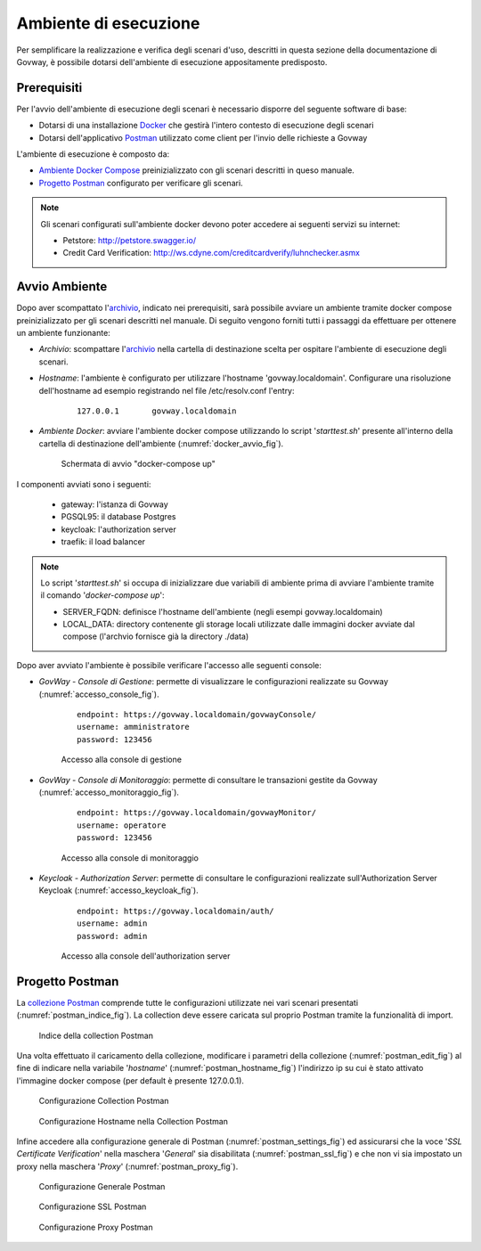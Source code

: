 .. _scenari_ambiente:

Ambiente di esecuzione
======================

Per semplificare la realizzazione e verifica degli scenari d'uso, descritti in questa sezione della documentazione di Govway, è possibile dotarsi dell'ambiente di esecuzione appositamente predisposto.

Prerequisiti
------------
Per l'avvio dell'ambiente di esecuzione degli scenari è necessario disporre del seguente software di base:

- Dotarsi di una installazione `Docker <https://www.docker.com>`_ che gestirà l'intero contesto di esecuzione degli scenari

- Dotarsi dell'applicativo `Postman <https://www.getpostman.com>`_ utilizzato come client per l'invio delle richieste a Govway

L'ambiente di esecuzione è composto da:

- `Ambiente Docker Compose <https://raw.githubusercontent.com/link-it/govway/master/resources/scenari/scenari.zip>`_ preinizializzato con gli scenari descritti in queso manuale.
- `Progetto Postman <https://raw.githubusercontent.com/link-it/govway/master/resources/scenari/scenari-postman.json>`_ configurato per verificare gli scenari.

.. note::

	Gli scenari configurati sull'ambiente docker devono poter accedere ai seguenti servizi su internet:

	- Petstore: http://petstore.swagger.io/
	- Credit Card Verification: http://ws.cdyne.com/creditcardverify/luhnchecker.asmx

Avvio Ambiente
---------------

Dopo aver scompattato l'`archivio <https://raw.githubusercontent.com/link-it/govway/master/resources/scenari/scenari.zip>`_, indicato nei prerequisiti, sarà possibile avviare un ambiente tramite docker compose preinizializzato per gli scenari descritti nel manuale. Di seguito vengono forniti tutti i passaggi da effettuare per ottenere un ambiente funzionante:

- *Archivio*: scompattare l'`archivio <https://raw.githubusercontent.com/link-it/govway/master/resources/scenari/scenari.zip>`_ nella cartella di destinazione scelta per ospitare l'ambiente di esecuzione degli scenari.

- *Hostname*: l'ambiente è configurato per utilizzare l'hostname 'govway.localdomain'. Configurare una risoluzione dell'hostname ad esempio registrando nel file  /etc/resolv.conf l'entry:

   ::

        127.0.0.1       govway.localdomain

- *Ambiente Docker*: avviare l'ambiente docker compose utilizzando lo script '*starttest.sh*' presente all'interno della cartella di destinazione dell'ambiente (:numref:`docker_avvio_fig`).

   .. figure:: _figure_scenari/scenari_docker_avvio.png
    :scale: 80%
    :align: center
    :name: docker_avvio_fig

    Schermata di avvio "docker-compose up"

I componenti avviati sono i seguenti:

    * gateway: l'istanza di Govway

    * PGSQL95: il database Postgres

    * keycloak: l'authorization server

    * traefik: il load balancer

.. note::

	Lo script '*starttest.sh*' si occupa di inizializzare due variabili di ambiente prima di avviare l'ambiente tramite il comando '*docker-compose up*':

	- SERVER_FQDN: definisce l'hostname dell'ambiente (negli esempi govway.localdomain)
	- LOCAL_DATA: directory contenente gli storage locali utilizzate dalle immagini docker avviate dal compose (l'archvio fornisce già la directory ./data)

Dopo aver avviato l'ambiente è possibile verificare l'accesso alle seguenti console:

- *GovWay - Console di Gestione*: permette di visualizzare le configurazioni realizzate su Govway (:numref:`accesso_console_fig`).

   ::

        endpoint: https://govway.localdomain/govwayConsole/
	username: amministratore
	password: 123456

   .. figure:: _figure_scenari/govwayConsole_login.png
    :scale: 80%
    :align: center
    :name: accesso_console_fig

    Accesso alla console di gestione

- *GovWay - Console di Monitoraggio*: permette di consultare le transazioni gestite da Govway (:numref:`accesso_monitoraggio_fig`).

   ::

        endpoint: https://govway.localdomain/govwayMonitor/
	username: operatore
	password: 123456

   .. figure:: _figure_scenari/govwayMonitor_login.png
    :scale: 80%
    :align: center
    :name: accesso_monitoraggio_fig

    Accesso alla console di monitoraggio

- *Keycloak - Authorization Server*: permette di consultare le configurazioni realizzate sull'Authorization Server Keycloak (:numref:`accesso_keycloak_fig`).

   ::

        endpoint: https://govway.localdomain/auth/
	username: admin
	password: admin

   .. figure:: _figure_scenari/keycloak_login.png
    :scale: 80%
    :align: center
    :name: accesso_keycloak_fig

    Accesso alla console dell'authorization server


Progetto Postman
-----------------

La `collezione Postman <https://raw.githubusercontent.com/link-it/govway/master/resources/scenari/scenari-postman.json>`_ comprende tutte le configurazioni utilizzate nei vari scenari presentati (:numref:`postman_indice_fig`). La collection deve essere caricata sul proprio Postman tramite la funzionalità di import.

   .. figure:: _figure_scenari/scenari_postman_indice.png
    :scale: 80%
    :align: center
    :name: postman_indice_fig

    Indice della collection Postman

Una volta effettuato il caricamento della collezione, modificare i parametri della collezione (:numref:`postman_edit_fig`) al fine di indicare nella variabile '*hostname*' (:numref:`postman_hostname_fig`) l'indirizzo ip su cui è stato attivato l'immagine docker compose (per default è presente 127.0.0.1).

   .. figure:: _figure_scenari/postman_edit.png
    :scale: 80%
    :align: center
    :name: postman_edit_fig

    Configurazione Collection Postman

   .. figure:: _figure_scenari/postman_hostname.png
    :scale: 80%
    :align: center
    :name: postman_hostname_fig

    Configurazione Hostname nella Collection Postman

Infine accedere alla configurazione generale di Postman (:numref:`postman_settings_fig`) ed assicurarsi che la voce '*SSL Certificate Verification*' nella maschera '*General*' sia disabilitata (:numref:`postman_ssl_fig`) e che non vi sia impostato un proxy nella maschera '*Proxy*' (:numref:`postman_proxy_fig`).

   .. figure:: _figure_scenari/postman_settings.png
    :scale: 80%
    :align: center
    :name: postman_settings_fig

    Configurazione Generale Postman

   .. figure:: _figure_scenari/postman_ssl.png
    :scale: 80%
    :align: center
    :name: postman_ssl_fig

    Configurazione SSL Postman

   .. figure:: _figure_scenari/postman_proxy.png
    :scale: 80%
    :align: center
    :name: postman_proxy_fig

    Configurazione Proxy Postman
